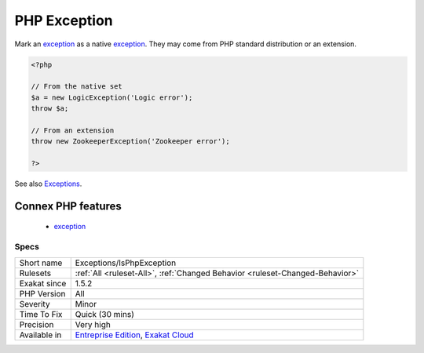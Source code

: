 .. _exceptions-isphpexception:


.. _php-exception:

PHP Exception
+++++++++++++

.. meta::
	:description:
		PHP Exception: Mark an exception as a native exception.
	:twitter:card: summary_large_image
	:twitter:site: @exakat
	:twitter:title: PHP Exception
	:twitter:description: PHP Exception: Mark an exception as a native exception
	:twitter:creator: @exakat
	:twitter:image:src: https://www.exakat.io/wp-content/uploads/2020/06/logo-exakat.png
	:og:image: https://www.exakat.io/wp-content/uploads/2020/06/logo-exakat.png
	:og:title: PHP Exception
	:og:type: article
	:og:description: Mark an exception as a native exception
	:og:url: https://exakat.readthedocs.io/en/latest/Reference/Rules/PHP Exception.html
	:og:locale: en

.. raw:: html


	<script type="application/ld+json">{"@context":"https:\/\/schema.org","@graph":[{"@type":"WebPage","@id":"https:\/\/php-tips.readthedocs.io\/en\/latest\/Reference\/Rules\/Exceptions\/IsPhpException.html","url":"https:\/\/php-tips.readthedocs.io\/en\/latest\/Reference\/Rules\/Exceptions\/IsPhpException.html","name":"PHP Exception","isPartOf":{"@id":"https:\/\/www.exakat.io\/"},"datePublished":"Fri, 10 Jan 2025 09:46:17 +0000","dateModified":"Fri, 10 Jan 2025 09:46:17 +0000","description":"Mark an exception as a native exception","inLanguage":"en-US","potentialAction":[{"@type":"ReadAction","target":["https:\/\/exakat.readthedocs.io\/en\/latest\/PHP Exception.html"]}]},{"@type":"WebSite","@id":"https:\/\/www.exakat.io\/","url":"https:\/\/www.exakat.io\/","name":"Exakat","description":"Smart PHP static analysis","inLanguage":"en-US"}]}</script>

Mark an `exception <https://www.php.net/exception>`_ as a native `exception <https://www.php.net/exception>`_. They may come from PHP standard distribution or an extension.

.. code-block:: php
   
   <?php
   
   // From the native set
   $a = new LogicException('Logic error');
   throw $a;
   
   // From an extension
   throw new ZookeeperException('Zookeeper error');
   
   ?>

See also `Exceptions <https://www.php.net/manual/en/language.exceptions.php>`_.

Connex PHP features
-------------------

  + `exception <https://php-dictionary.readthedocs.io/en/latest/dictionary/exception.ini.html>`_


Specs
_____

+--------------+-------------------------------------------------------------------------------------------------------------------------+
| Short name   | Exceptions/IsPhpException                                                                                               |
+--------------+-------------------------------------------------------------------------------------------------------------------------+
| Rulesets     | :ref:`All <ruleset-All>`, :ref:`Changed Behavior <ruleset-Changed-Behavior>`                                            |
+--------------+-------------------------------------------------------------------------------------------------------------------------+
| Exakat since | 1.5.2                                                                                                                   |
+--------------+-------------------------------------------------------------------------------------------------------------------------+
| PHP Version  | All                                                                                                                     |
+--------------+-------------------------------------------------------------------------------------------------------------------------+
| Severity     | Minor                                                                                                                   |
+--------------+-------------------------------------------------------------------------------------------------------------------------+
| Time To Fix  | Quick (30 mins)                                                                                                         |
+--------------+-------------------------------------------------------------------------------------------------------------------------+
| Precision    | Very high                                                                                                               |
+--------------+-------------------------------------------------------------------------------------------------------------------------+
| Available in | `Entreprise Edition <https://www.exakat.io/entreprise-edition>`_, `Exakat Cloud <https://www.exakat.io/exakat-cloud/>`_ |
+--------------+-------------------------------------------------------------------------------------------------------------------------+



